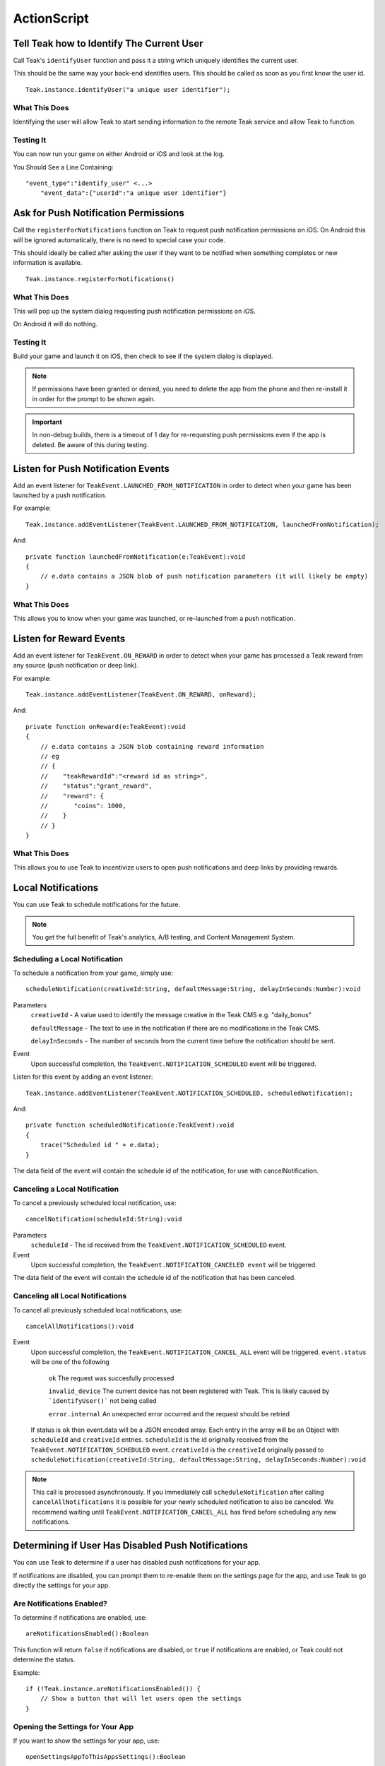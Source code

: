 ActionScript
============

Tell Teak how to Identify The Current User
------------------------------------------
Call Teak's ``identifyUser`` function and pass it a string which uniquely identifies the current user.

This should be the same way your back-end identifies users. This should be called as soon as you first know the user id.

::

    Teak.instance.identifyUser("a unique user identifier");

What This Does
^^^^^^^^^^^^^^
Identifying the user will allow Teak to start sending information to the remote Teak service and allow Teak to function.

Testing It
^^^^^^^^^^
You can now run your game on either Android or iOS and look at the log.

You Should See a Line Containing::

    "event_type":"identify_user" <...>
        "event_data":{"userId":"a unique user identifier"}

Ask for Push Notification Permissions
-------------------------------------
Call the ``registerForNotifications`` function on Teak to request push notification permissions on iOS. On Android this will be ignored automatically, there is no need to special case your code.

This should ideally be called after asking the user if they want to be notified when something completes or new information is available.

::

    Teak.instance.registerForNotifications()

What This Does
^^^^^^^^^^^^^^
This will pop up the system dialog requesting push notification permissions on iOS.

On Android it will do nothing.

Testing It
^^^^^^^^^^
Build your game and launch it on iOS, then check to see if the system dialog is displayed.

.. note:: If permissions have been granted or denied, you need to delete the app from the phone and then re-install it in order for the prompt to be shown again.

.. important:: In non-debug builds, there is a timeout of 1 day for re-requesting push permissions even if the app is deleted. Be aware of this during testing.

Listen for Push Notification Events
-----------------------------------
Add an event listener for ``TeakEvent.LAUNCHED_FROM_NOTIFICATION`` in order to detect when your game has been launched by a push notification.

For example::

    Teak.instance.addEventListener(TeakEvent.LAUNCHED_FROM_NOTIFICATION, launchedFromNotification);

And::

    private function launchedFromNotification(e:TeakEvent):void
    {
        // e.data contains a JSON blob of push notification parameters (it will likely be empty)
    }

What This Does
^^^^^^^^^^^^^^
This allows you to know when your game was launched, or re-launched from a push notification.

Listen for Reward Events
------------------------
Add an event listener for ``TeakEvent.ON_REWARD`` in order to detect when your game has processed a Teak reward from any source (push notification or deep link).

For example::

    Teak.instance.addEventListener(TeakEvent.ON_REWARD, onReward);

And::

    private function onReward(e:TeakEvent):void
    {
        // e.data contains a JSON blob containing reward information
        // eg
        // {
        //    "teakRewardId":"<reward id as string>",
        //    "status":"grant_reward",
        //    "reward": {
        //       "coins": 1000,
        //    }
        // }
    }

What This Does
^^^^^^^^^^^^^^
This allows you to use Teak to incentivize users to open push notifications and deep links by providing rewards.

Local Notifications
-------------------
You can use Teak to schedule notifications for the future.

.. note:: You get the full benefit of Teak's analytics, A/B testing, and Content Management System.

Scheduling a Local Notification
^^^^^^^^^^^^^^^^^^^^^^^^^^^^^^^
To schedule a notification from your game, simply use::

    scheduleNotification(creativeId:String, defaultMessage:String, delayInSeconds:Number):void

Parameters
    ``creativeId`` - A value used to identify the message creative in the Teak CMS e.g. "daily_bonus"

    ``defaultMessage`` - The text to use in the notification if there are no modifications in the Teak CMS.

    ``delayInSeconds`` - The number of seconds from the current time before the notification should be sent.

Event
    Upon successful completion, the ``TeakEvent.NOTIFICATION_SCHEDULED`` event will be triggered.

Listen for this event by adding an event listener::

    Teak.instance.addEventListener(TeakEvent.NOTIFICATION_SCHEDULED, scheduledNotification);

And::

    private function scheduledNotification(e:TeakEvent):void
    {
        trace("Scheduled id " + e.data);
    }

The data field of the event will contain the schedule id of the notification, for use with cancelNotification.

Canceling a Local Notification
^^^^^^^^^^^^^^^^^^^^^^^^^^^^^^
To cancel a previously scheduled local notification, use::

    cancelNotification(scheduleId:String):void

Parameters
    ``scheduleId`` - The id received from the ``TeakEvent.NOTIFICATION_SCHEDULED`` event.

Event
    Upon successful completion, the ``TeakEvent.NOTIFICATION_CANCELED event`` will be triggered.

The data field of the event will contain the schedule id of the notification that has been canceled.

Canceling all Local Notifications
^^^^^^^^^^^^^^^^^^^^^^^^^^^^^^^^^
To cancel all previously scheduled local notifications, use::

    cancelAllNotifications():void

Event
    Upon successful completion, the ``TeakEvent.NOTIFICATION_CANCEL_ALL`` event will be triggered. ``event.status``
    will be one of the following
        ``ok`` The request was succesfully processed

        ``invalid_device`` The current device has not been registered with Teak. This is likely caused by ```identifyUser()``` not being called

        ``error.internal`` An unexpected error occurred and the request should be retried

    If status is ``ok`` then event.data will be a JSON encoded array. Each entry in the array will be an
    Object with ``scheduleId`` and ``creativeId`` entries. ``scheduleId`` is the id originally received from the
    ``TeakEvent.NOTIFICATION_SCHEDULED`` event. ``creativeId`` is the ``creativeId`` originally passed to
    ``scheduleNotification(creativeId:String, defaultMessage:String, delayInSeconds:Number):void``

.. note:: This call is processed asynchronously. If you immediately call ``scheduleNotification`` after calling ``cancelAllNotifications`` it is possible for your newly scheduled notification to also be canceled. We recommend waiting until ``TeakEvent.NOTIFICATION_CANCEL_ALL`` has fired before scheduling any new notifications.

Determining if User Has Disabled Push Notifications
---------------------------------------------------
You can use Teak to determine if a user has disabled push notifications for your app.

If notifications are disabled, you can prompt them to re-enable them on the settings page for the app, and use Teak to go directly the settings for your app.

Are Notifications Enabled?
^^^^^^^^^^^^^^^^^^^^^^^^^^^
To determine if notifications are enabled, use::

    areNotificationsEnabled():Boolean

This function will return ``false`` if notifications are disabled, or ``true`` if notifications are enabled, or Teak could not determine the status.

Example::

    if (!Teak.instance.areNotificationsEnabled()) {
        // Show a button that will let users open the settings
    }

Opening the Settings for Your App
^^^^^^^^^^^^^^^^^^^^^^^^^^^^^^^^^
If you want to show the settings for your app, use::

    openSettingsAppToThisAppsSettings():Boolean

This function will return ``false`` if Teak was not able to open the settings, ``true`` otherwise.

Example::

    // ...
    // When a user presses a button indicating they want to change their notification settings
    Teak.instance.openSettingsAppToThisAppsSettings()

Deep Linking
------------
You can use Teak to register deep links inside of your app for use in push notifications or Teak deep link URLs.

Registering a Deep Link from ActionScript
^^^^^^^^^^^^^^^^^^^^^^^^^^^^^^^^^^^^^^^^^
To schedule a notification from your game, simply use::

   registerRoute(route:String, name:String, description:String, callback:Function):void

Parameters
    ``route`` - The URL pattern, including variables, that routes incoming deep links to the specified code.

    ``name`` - The name used to identify the deep link route, used in the Teak dashboard.

    ``description`` - The description of the deep link route, used in the Teak dashboard.

    ``callback`` - The function to execute when the deep link route is called. The parameters of the function are passed as an object map.

Example::

    Teak.instance.registerRoute("/store/:sku", "Store", "Open the store to an SKU", function(parameters:Object):void {
        trace("SKU: " + parameters.sku);
    });

The ``parameters`` argument contains the URL query parameters and any variables built into the deep link route.
